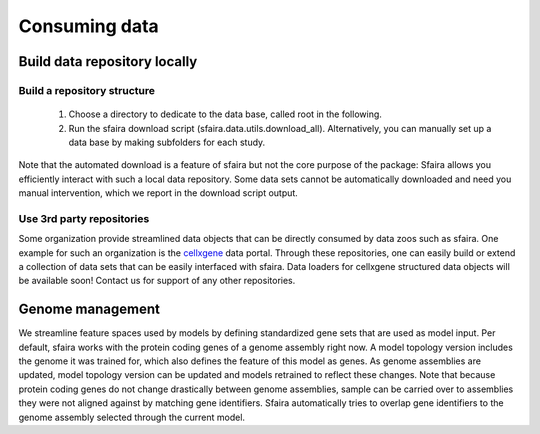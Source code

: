 Consuming data
===============

.. image:: https://raw.githubusercontent.com/theislab/sfaira/master/resources/images/data_zoo.png
   :width: 600px
   :align: center

Build data repository locally
------------------------------

Build a repository structure
~~~~~~~~~~~~~~~~~~~~~~~~~~~~

    1. Choose a directory to dedicate to the data base, called root in the following.
    2. Run the sfaira download script (sfaira.data.utils.download_all). Alternatively, you can manually set up a data base by making subfolders for each study.

Note that the automated download is a feature of sfaira but not the core purpose of the package:
Sfaira allows you efficiently interact with such a local data repository.
Some data sets cannot be automatically downloaded and need you manual intervention, which we report in the download script output.

Use 3rd party repositories
~~~~~~~~~~~~~~~~~~~~~~~~~~
Some organization provide streamlined data objects that can be directly consumed by data zoos such as sfaira.
One example for such an organization is the cellxgene_ data portal.
Through these repositories, one can easily build or extend a collection of data sets that can be easily interfaced with sfaira.
Data loaders for cellxgene structured data objects will be available soon!
Contact us for support of any other repositories.

.. _cellxgene: https://cellxgene.cziscience.com/

Genome management
-----------------

We streamline feature spaces used by models by defining standardized gene sets that are used as model input.
Per default, sfaira works with the protein coding genes of a genome assembly right now.
A model topology version includes the genome it was trained for, which also defines the feature of this model as genes.
As genome assemblies are updated, model topology version can be updated and models retrained to reflect these changes.
Note that because protein coding genes do not change drastically between genome assemblies,
sample can be carried over to assemblies they were not aligned against by matching gene identifiers.
Sfaira automatically tries to overlap gene identifiers to the genome assembly selected through the current model.
